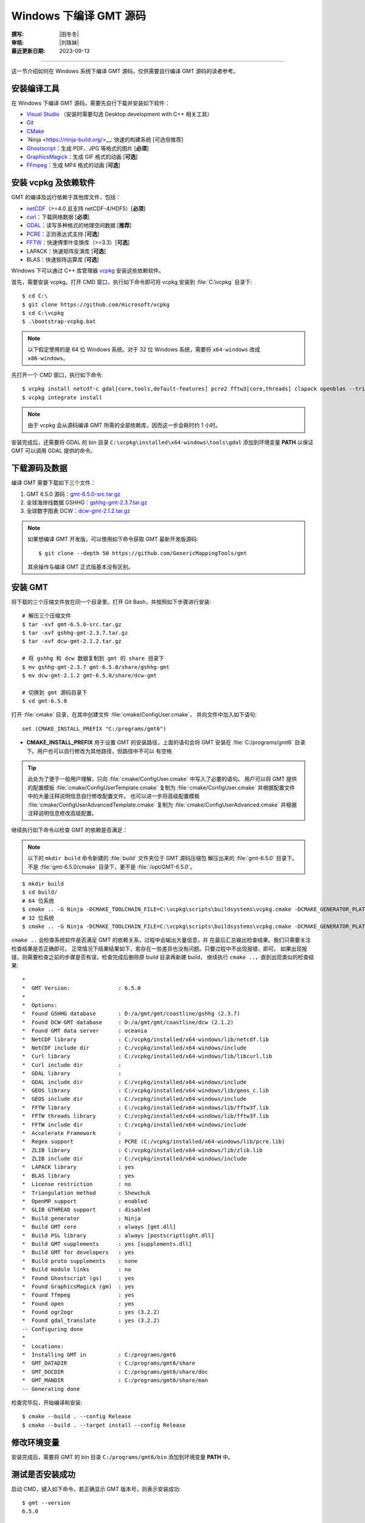 Windows 下编译 GMT 源码
=======================

:撰写: |田冬冬|
:审核: |刘珠妹|
:最近更新日期: 2023-09-13

----

这一节介绍如何在 Windows 系统下编译 GMT 源码，仅供需要自行编译 GMT 源码的读者参考。

安装编译工具
------------

在 Windows 下编译 GMT 源码，需要先自行下载并安装如下软件：

- `Visual Studio <https://visualstudio.microsoft.com/zh-hans/>`__ \（安装时需要勾选 Desktop development with C++ 相关工具）
- `Git <https://git-scm.com/downloads>`__
- `CMake <https://cmake.org/download/>`__
- `Ninja <https://ninja-build.org/>__: 快速的构建系统 [可选但推荐]
- `Ghostscript <https://www.ghostscript.com/>`__：生成 PDF、JPG 等格式的图片 [**必须**]
- `GraphicsMagick <http://www.graphicsmagick.org>`__\：生成 GIF 格式的动画 [**可选**]
- `FFmpeg <http://www.ffmpeg.org/>`__：生成 MP4 格式的动画 [**可选**]

安装 vcpkg 及依赖软件
---------------------

GMT 的编译及运行依赖于其他库文件，包括：

- `netCDF <https://www.unidata.ucar.edu/software/netcdf/>`__\ （>=4.0 且支持 netCDF-4/HDF5）[**必须**]
- `curl <https://curl.haxx.se/>`__：下载网络数据 [**必须**]
- `GDAL <https://www.gdal.org/>`__：读写多种格式的地理空间数据 [**推荐**]
- `PCRE <https://www.pcre.org/>`__：正则表达式支持 [**可选**]
- `FFTW <http://www.fftw.org/>`__：快速傅里叶变换库（>=3.3）[**可选**]
- LAPACK：快速矩阵反演库 [**可选**]
- BLAS：快速矩阵运算库 [**可选**]

Windows 下可以通过 C++ 库管理器 `vcpkg <https://vcpkg.io>`__ 安装这些依赖软件。

首先，需要安装 vcpkg。打开 CMD 窗口，执行如下命令即可将 vcpkg 安装到 :file:`C:\vcpkg`
目录下::

    $ cd C:\
    $ git clone https://github.com/microsoft/vcpkg
    $ cd C:\vcpkg
    $ .\bootstrap-vcpkg.bat

.. note::

    以下假定使用的是 64 位 Windows 系统。对于 32 位 Windows 系统，需要将
    ``x64-windows`` 改成 ``x86-windows``。

先打开一个 CMD 窗口，执行如下命令::

    $ vcpkg install netcdf-c gdal[core,tools,default-features] pcre2 fftw3[core,threads] clapack openblas --triplet x64-windows
    $ vcpkg integrate install

.. note::

    由于 vcpkg 会从源码编译 GMT 所需的全部依赖库，因而这一步会耗时约 1 小时。

安装完成后，还需要将 GDAL 的 bin 目录 ``C:\vcpkg\installed\x64-windows\tools\gdal``
添加到环境变量 **PATH** 以保证 GMT 可以调用 GDAL 提供的命令。

下载源码及数据
--------------

编译 GMT 需要下载如下三个文件：

#. GMT 6.5.0 源码：`gmt-6.5.0-src.tar.gz <http://mirrors.ustc.edu.cn/gmt/gmt-6.5.0-src.tar.gz>`__
#. 全球海岸线数据 GSHHG：`gshhg-gmt-2.3.7.tar.gz <http://mirrors.ustc.edu.cn/gmt/gshhg-gmt-2.3.7.tar.gz>`__
#. 全球数字图表 DCW：`dcw-gmt-2.1.2.tar.gz <https://mirrors.ustc.edu.cn/gmt/dcw-gmt-2.1.2.tar.gz>`__

.. note::

    如果想编译 GMT 开发版，可以使用如下命令获取 GMT 最新开发版源码::

        $ git clone --depth 50 https://github.com/GenericMappingTools/gmt

    其余操作与编译 GMT 正式版基本没有区别。

安装 GMT
--------

将下载的三个压缩文件放在同一个目录里。打开 Git Bash，并按照如下步骤进行安装::

   # 解压三个压缩文件
   $ tar -xvf gmt-6.5.0-src.tar.gz
   $ tar -xvf gshhg-gmt-2.3.7.tar.gz
   $ tar -xvf dcw-gmt-2.1.2.tar.gz

   # 将 gshhg 和 dcw 数据复制到 gmt 的 share 目录下
   $ mv gshhg-gmt-2.3.7 gmt-6.5.0/share/gshhg-gmt
   $ mv dcw-gmt-2.1.2 gmt-6.5.0/share/dcw-gmt

   # 切换到 gmt 源码目录下
   $ cd gmt-6.5.0

打开 :file:`cmake` 目录，在其中创建文件 :file:`cmake/ConfigUser.cmake`，
并向文件中加入如下语句::

    set (CMAKE_INSTALL_PREFIX "C:/programs/gmt6")

- **CMAKE_INSTALL_PREFIX** 用于设置 GMT 的安装路径，上面的语句会将 GMT 安装在
  :file:`C:/programs/gmt6` 目录下。用户也可以自行修改为其他路径，但路径中不可以
  有空格

.. tip::

   此处为了便于一般用户理解，只向 :file:`cmake/ConfigUser.cmake` 中写入了必要的语句。
   用户可以将 GMT 提供的配置模板 :file:`cmake/ConfigUserTemplate.cmake` 复制为
   :file:`cmake/ConfigUser.cmake` 并根据配置文件中的大量注释说明信息自行修改配置文件。
   也可以进一步将高级配置模板 :file:`cmake/ConfigUserAdvancedTemplate.cmake` 复制为
   :file:`cmake/ConfigUserAdvanced.cmake` 并根据注释说明信息修改高级配置。

继续执行如下命令以检查 GMT 的依赖是否满足：

.. note::

    以下的 ``mkdir build`` 命令新建的 :file:`build` 文件夹位于 GMT 源码压缩包
    解压出来的 :file:`gmt-6.5.0` 目录下。
    不是 :file:`gmt-6.5.0/cmake` 目录下，更不是 :file:`/opt/GMT-6.5.0`。

::

    $ mkdir build
    $ cd build/
    # 64 位系统
    $ cmake .. -G Ninja -DCMAKE_TOOLCHAIN_FILE=C:\vcpkg\scripts\buildsystems\vcpkg.cmake -DCMAKE_GENERATOR_PLATFORM=x64
    # 32 位系统
    $ cmake .. -G Ninja -DCMAKE_TOOLCHAIN_FILE=C:\vcpkg\scripts\buildsystems\vcpkg.cmake -DCMAKE_GENERATOR_PLATFORM=x86

``cmake ..`` 会检查系统软件是否满足 GMT 的依赖关系，过程中会输出大量信息，并
在最后汇总输出检查结果。我们只需要关注检查结果是否正确即可。
正常情况下结果结果如下，若存在一些差异也没有问题。只要过程中不出现报错，即可。
如果出现报错，则需要检查之前的步骤是否有误，检查完成后删除原 build 目录再新建 build，
继续执行 ``cmake ..``，直到出现类似的检查结果::

    *
    *  GMT Version:               : 6.5.0
    *
    *  Options:
    *  Found GSHHG database       : D:/a/gmt/gmt/coastline/gshhg (2.3.7)
    *  Found DCW-GMT database     : D:/a/gmt/gmt/coastline/dcw (2.1.2)
    *  Found GMT data server      : oceania
    *  NetCDF library             : C:/vcpkg/installed/x64-windows/lib/netcdf.lib
    *  NetCDF include dir         : C:/vcpkg/installed/x64-windows/include
    *  Curl library               : C:/vcpkg/installed/x64-windows/lib/libcurl.lib
    *  Curl include dir           :
    *  GDAL library               :
    *  GDAL include dir           : C:/vcpkg/installed/x64-windows/include
    *  GEOS library               : C:/vcpkg/installed/x64-windows/lib/geos_c.lib
    *  GEOS include dir           : C:/vcpkg/installed/x64-windows/include
    *  FFTW library               : C:/vcpkg/installed/x64-windows/lib/fftw3f.lib
    *  FFTW threads library       : C:/vcpkg/installed/x64-windows/lib/fftw3f.lib
    *  FFTW include dir           : C:/vcpkg/installed/x64-windows/include
    *  Accelerate Framework       :
    *  Regex support              : PCRE (C:/vcpkg/installed/x64-windows/lib/pcre.lib)
    *  ZLIB library               : C:/vcpkg/installed/x64-windows/lib/zlib.lib
    *  ZLIB include dir           : C:/vcpkg/installed/x64-windows/include
    *  LAPACK library             : yes
    *  BLAS library               : yes
    *  License restriction        : no
    *  Triangulation method       : Shewchuk
    *  OpenMP support             : enabled
    *  GLIB GTHREAD support       : disabled
    *  Build generator            : Ninja
    *  Build GMT core             : always [gmt.dll]
    *  Build PSL library          : always [postscriptlight.dll]
    *  Build GMT supplements      : yes [supplements.dll]
    *  Build GMT for developers   : yes
    *  Build proto supplements    : none
    *  Build module links         : no
    *  Found Ghostscript (gs)     : yes
    *  Found GraphicsMagick (gm)  : yes
    *  Found ffmpeg               : yes
    *  Found open                 : yes
    *  Found ogr2ogr              : yes (3.2.2)
    *  Found gdal_translate       : yes (3.2.2)
    -- Configuring done
    *
    *  Locations:
    *  Installing GMT in          : C:/programs/gmt6
    *  GMT_DATADIR                : C:/programs/gmt6/share
    *  GMT_DOCDIR                 : C:/programs/gmt6/share/doc
    *  GMT_MANDIR                 : C:/programs/gmt6/share/man
    -- Generating done

检查完毕后，开始编译和安装::

    $ cmake --build . --config Release
    $ cmake --build . --target install --config Release

修改环境变量
------------

安装完成后，需要将 GMT 的 bin 目录 ``C:/programs/gmt6/bin`` 添加到环境变量
**PATH** 中。

测试是否安装成功
----------------

启动 CMD，键入如下命令，若正确显示 GMT 版本号，则表示安装成功::

    $ gmt --version
    6.5.0

升级/卸载 GMT
-------------

按照上面的配置，GMT 会被安装到 :file:`C:/programs/gmt6/` 目录下。若想要卸载 GMT，
可以直接删除整个 :file:`C:/programs/gmt6` 即可。

GMT 不支持自动更新，因而若想要升级 GMT，通常建议先卸载 GMT，然后再下载新版源码
并按照上面的步骤重新编译安装。
